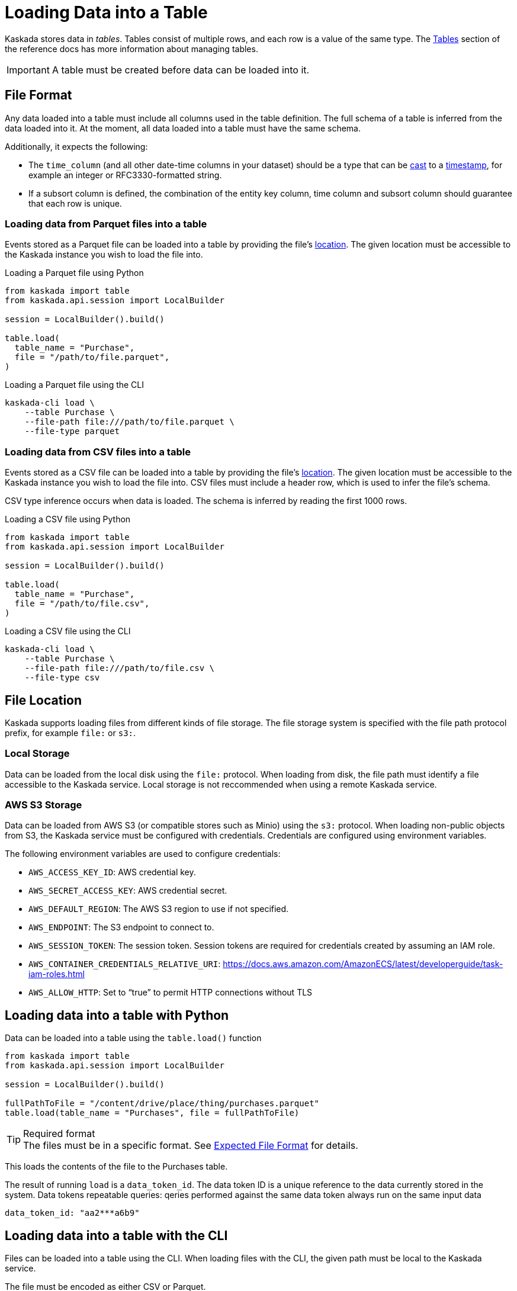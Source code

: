 = Loading Data into a Table

Kaskada stores data in _tables_. Tables consist of multiple rows, and
each row is a value of the same type.
The xref:developing:tables.adoc[Tables] section of the reference docs has more information about managing tables.

[IMPORTANT]
====
A table must be created before data can be loaded into it.
====

== File Format

Any data loaded into a table must include all columns used in the table definition.
The full schema of a table is inferred from the data loaded into it.
At the moment, all data loaded into a table must have the same schema.

Additionally, it expects the following:

* The `time_column` (and all other date-time columns in your dataset)
should be a type that can be xref:fenl:data-model.adoc#type-coercion[cast] to a xref:fenl:data-model.adoc#scalars[timestamp], for example an integer or RFC3330-formatted string.
* If a subsort column is defined, the combination of the entity key column, time column and subsort column should guarantee that each row is unique.  

=== Loading data from Parquet files into a table

Events stored as a Parquet file can be loaded into a table by providing the file's xref:#File Location[location].
The given location must be accessible to the Kaskada instance you wish to load the file into.

.Loading a Parquet file using Python
[source,python]
----
from kaskada import table
from kaskada.api.session import LocalBuilder

session = LocalBuilder().build()

table.load(
  table_name = "Purchase",
  file = "/path/to/file.parquet", 
)
----

.Loading a Parquet file using the CLI
[source,bash]
----
kaskada-cli load \
    --table Purchase \
    --file-path file:///path/to/file.parquet \
    --file-type parquet
----

=== Loading data from CSV files into a table

Events stored as a CSV file can be loaded into a table by providing the file's xref:#File Location[location].
The given location must be accessible to the Kaskada instance you wish to load the file into.
CSV files must include a header row, which is used to infer the file's schema.

CSV type inference occurs when data is loaded.
The schema is inferred by reading the first 1000 rows.

.Loading a CSV file using Python
[source,python]
----
from kaskada import table
from kaskada.api.session import LocalBuilder

session = LocalBuilder().build()

table.load(
  table_name = "Purchase",
  file = "/path/to/file.csv", 
)
----

.Loading a CSV file using the CLI
[source,bash]
----
kaskada-cli load \
    --table Purchase \
    --file-path file:///path/to/file.csv \
    --file-type csv
----

== File Location

Kaskada supports loading files from different kinds of file storage.
The file storage system is specified with the file path protocol prefix, for example `file:` or `s3:`.

=== Local Storage

Data can be loaded from the local disk using the `file:` protocol.
When loading from disk, the file path must identify a file accessible to the Kaskada service.
Local storage is not reccommended when using a remote Kaskada service.

=== AWS S3 Storage

Data can be loaded from AWS S3 (or compatible stores such as Minio) using the `s3:` protocol.
When loading non-public objects from S3, the Kaskada service must be configured with credentials.
Credentials are configured using environment variables.

The following environment variables are used to configure credentials:

* `AWS_ACCESS_KEY_ID`: AWS credential key.
* `AWS_SECRET_ACCESS_KEY`: AWS credential secret.
* `AWS_DEFAULT_REGION`: The AWS S3 region to use if not specified.
* `AWS_ENDPOINT`: The S3 endpoint to connect to.
* `AWS_SESSION_TOKEN`: The session token. Session tokens are required for credentials created by assuming an IAM role.
* `AWS_CONTAINER_CREDENTIALS_RELATIVE_URI`: https://docs.aws.amazon.com/AmazonECS/latest/developerguide/task-iam-roles.html
* `AWS_ALLOW_HTTP`: Set to “true” to permit HTTP connections without TLS

== Loading data into a table with Python

Data can be loaded into a table using the `table.load()` function

[source,python]
----
from kaskada import table
from kaskada.api.session import LocalBuilder

session = LocalBuilder().build()

fullPathToFile = "/content/drive/place/thing/purchases.parquet"
table.load(table_name = "Purchases", file = fullPathToFile)
----

[TIP]
.Required format
The files must be in a specific format. 
See xref:reference:expected-file-format[Expected File Format] for details.

This loads the contents of the file to the Purchases table.

The result of running `load` is a `data_token_id`. 
The data token ID is a unique reference to the data currently stored in the system. 
Data tokens repeatable queries: qeries performed against the same data token always run on the same input data


[source,bash]
----
data_token_id: "aa2***a6b9"
----

== Loading data into a table with the CLI

Files can be loaded into a table using the CLI.
When loading files with the CLI, the given path must be local to the Kaskada service.

The file must be encoded as either CSV or Parquet.

[source,bash]
----
kaskada-cli load \
  --table Purchase \
  --file-type csv \
  --file-path file://path/to/purchases.csv
----

The result of running `cli load` is a `data_token_id``. The data token ID is a unique reference to the data currently stored in the system.

[source,bash]
----
data_token_id: "aa2***a6b9"
----
